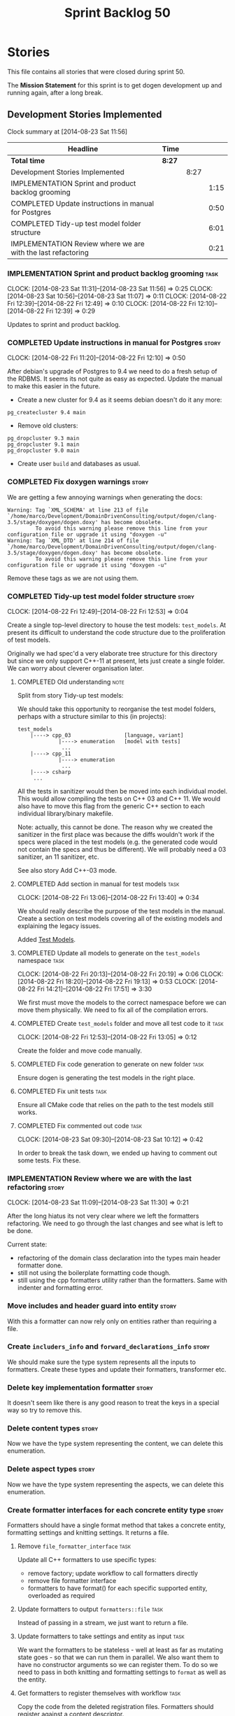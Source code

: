 #+title: Sprint Backlog 50
#+options: date:nil toc:nil author:nil num:nil
#+todo: ANALYSIS IMPLEMENTATION TESTING | COMPLETED CANCELLED
#+tags: story(s) epic(e) task(t) note(n) spike(p)

* Stories

This file contains all stories that were closed during sprint 50.

The *Mission Statement* for this sprint is to get dogen development up
and running again, after a long break.

** Development Stories Implemented

#+begin: clocktable :maxlevel 3 :scope subtree
Clock summary at [2014-08-23 Sat 11:56]

| Headline                                                     | Time   |      |      |
|--------------------------------------------------------------+--------+------+------|
| *Total time*                                                 | *8:27* |      |      |
|--------------------------------------------------------------+--------+------+------|
| Development Stories Implemented                              |        | 8:27 |      |
| IMPLEMENTATION Sprint and product backlog grooming           |        |      | 1:15 |
| COMPLETED Update instructions in manual for Postgres         |        |      | 0:50 |
| COMPLETED Tidy-up test model folder structure                |        |      | 6:01 |
| IMPLEMENTATION Review where we are with the last refactoring |        |      | 0:21 |
#+end:

*** IMPLEMENTATION Sprint and product backlog grooming                 :task:
    CLOCK: [2014-08-23 Sat 11:31]--[2014-08-23 Sat 11:56] =>  0:25
    CLOCK: [2014-08-23 Sat 10:56]--[2014-08-23 Sat 11:07] =>  0:11
    CLOCK: [2014-08-22 Fri 12:39]--[2014-08-22 Fri 12:49] =>  0:10
    CLOCK: [2014-08-22 Fri 12:10]--[2014-08-22 Fri 12:39] =>  0:29

Updates to sprint and product backlog.

*** COMPLETED Update instructions in manual for Postgres              :story:
    CLOSED: [2014-08-22 Fri 12:39]
    CLOCK: [2014-08-22 Fri 11:20]--[2014-08-22 Fri 12:10] =>  0:50

After debian's upgrade of Postgres to 9.4 we need to do a fresh setup
of the RDBMS. It seems its not quite as easy as expected. Update the
manual to make this easier in the future.

- Create a new cluster for 9.4 as it seems debian doesn't do it any
  more:

: pg_createcluster 9.4 main

- Remove old clusters:

: pg_dropcluster 9.3 main
: pg_dropcluster 9.1 main
: pg_dropcluster 9.0 main

- Create user =build= and databases as usual.

*** COMPLETED Fix doxygen warnings                                    :story:
    CLOSED: [2014-08-22 Fri 13:02]

We are getting a few annoying warnings when generating the docs:

: Warning: Tag `XML_SCHEMA' at line 213 of file `/home/marco/Development/DomainDrivenConsulting/output/dogen/clang-3.5/stage/doxygen/dogen.doxy' has become obsolete.
:          To avoid this warning please remove this line from your configuration file or upgrade it using "doxygen -u"
: Warning: Tag `XML_DTD' at line 214 of file `/home/marco/Development/DomainDrivenConsulting/output/dogen/clang-3.5/stage/doxygen/dogen.doxy' has become obsolete.
:          To avoid this warning please remove this line from your configuration file or upgrade it using "doxygen -u"

Remove these tags as we are not using them.

*** COMPLETED Tidy-up test model folder structure                     :story:
    CLOSED: [2014-08-23 Sat 10:12]
    CLOCK: [2014-08-22 Fri 12:49]--[2014-08-22 Fri 12:53] =>  0:04

Create a single top-level directory to house the test models:
=test_models=. At present its difficult to understand the code
structure due to the proliferation of test models.

Originally we had spec'd a very elaborate tree structure for this
directory but since we only support C++-11 at present, lets just
create a single folder. We can worry about cleverer organisation
later.

**** COMPLETED Old understanding                                       :note:
     CLOSED: [2014-08-22 Fri 12:53]

Split from story Tidy-up test models:

We should take this opportunity to reorganise the test model folders,
perhaps with a structure similar to this (in projects):

: test_models
:     |----> cpp_03                 [language, variant]
:              |----> enumeration   [model with tests]
:               ...
:     |----> cpp_11
:              |----> enumeration
:               ...
:     |----> csharp
:      ...

All the tests in sanitizer would then be moved into each individual
model. This would allow compiling the tests on C++ 03 and C++ 11. We
would also have to move this flag from the generic C++ section to each
individual library/binary makefile.

Note: actually, this cannot be done. The reason why we created the
sanitizer in the first place was because the diffs wouldn't work if
the specs were placed in the test models (e.g. the generated code
would not contain the specs and thus be different). We will probably
need a 03 sanitizer, an 11 sanitizer, etc.

See also story Add C++-03 mode.

**** COMPLETED Add section in manual for test models                   :task:
     CLOSED: [2014-08-22 Fri 13:40]
     CLOCK: [2014-08-22 Fri 13:06]--[2014-08-22 Fri 13:40] =>  0:34

We should really describe the purpose of the test models in the
manual. Create a section on test models covering all of the existing
models and explaining the legacy issues.

Added [[https://github.com/DomainDrivenConsulting/dogen/blob/master/doc/manual/manual.org#test-models][Test Models]].

**** COMPLETED Update all models to generate on the =test_models= namespace :task:
     CLOSED: [2014-08-22 Fri 20:19]
     CLOCK: [2014-08-22 Fri 20:13]--[2014-08-22 Fri 20:19] =>  0:06
     CLOCK: [2014-08-22 Fri 18:20]--[2014-08-22 Fri 19:13] =>  0:53
     CLOCK: [2014-08-22 Fri 14:21]--[2014-08-22 Fri 17:51] =>  3:30

We first must move the models to the correct namespace before we can
move them physically. We need to fix all of the compilation errors.

**** COMPLETED Create =test_models= folder and move all test code to it :task:
     CLOSED: [2014-08-22 Fri 20:19]
     CLOCK: [2014-08-22 Fri 12:53]--[2014-08-22 Fri 13:05] =>  0:12

Create the folder and move code manually.

**** COMPLETED Fix code generation to generate on new folder           :task:
     CLOSED: [2014-08-22 Fri 20:19]

Ensure dogen is generating the test models in the right place.

**** COMPLETED Fix unit tests                                          :task:
     CLOSED: [2014-08-22 Fri 20:19]

Ensure all CMake code that relies on the path to the test models still
works.

**** COMPLETED Fix commented out code                                  :task:
     CLOSED: [2014-08-23 Sat 10:12]
     CLOCK: [2014-08-23 Sat 09:30]--[2014-08-23 Sat 10:12] =>  0:42

In order to break the task down, we ended up having to comment out
some tests. Fix these.

*** IMPLEMENTATION Review where we are with the last refactoring      :story:
    CLOCK: [2014-08-23 Sat 11:09]--[2014-08-23 Sat 11:30] =>  0:21

After the long hiatus its not very clear where we left the
formatters refactoring. We need to go through the last changes and see
what is left to be done.

Current state:

- refactoring of the domain class declaration into the types main
  header formatter done.
- still not using the boilerplate formatting code though.
- still using the cpp formatters utility rather than the
  formatters. Same with indenter and formatting error.

*** Move includes and header guard into entity                        :story:

With this a formatter can now rely only on entities rather than
requiring a file.

*** Create =includers_info= and =forward_declarations_info=           :story:

We should make sure the type system represents all the inputs to
formatters. Create these types and update their formatters,
transformer etc.

*** Delete key implementation formatter                               :story:

It doesn't seem like there is any good reason to treat the keys in a
special way so try to remove this.

*** Delete content types                                              :story:

Now we have the type system representing the content, we can delete
this enumeration.

*** Delete aspect types                                               :story:

Now we have the type system representing the aspects, we can delete
this enumeration.

*** Create formatter interfaces for each concrete entity type         :story:

Formatters should have a single format method that takes a concrete
entity, formatting settings and knitting settings. It returns a file.

**** Remove =file_formatter_interface=                                 :task:

Update all C++ formatters to use specific types:

- remove factory; update workflow to call formatters directly
- remove file formatter interface
- formatters to have format() for each specific supported entity,
  overloaded as required

**** Update formatters to output =formatters::file=                    :task:

Instead of passing in a stream, we just want to return a file.

**** Update formatters to take settings and entity as input            :task:

We want the formatters to be stateless - well at least as far as
mutating state goes - so that we can run them in parallel. We also
want them to have no constructor arguments so we can register them. To
do so we need to pass in both knitting and formatting settings to
=format= as well as the entity.

**** Get formatters to register themselves with workflow               :task:

Copy the code from the deleted registration files. Formatters should
register against a content descriptor.

*** Rename the include tags and add them to CPP model                 :story:

Update all the JSON files with names in the form
=cpp.include.types.header_file=. Add properties in =cpp= to capture
these.

While we're at it, add support for =family= too.

*** Delete tag related infrastructure from =sml=                      :story:

With the exception of tag writer, we don't really need any tagging in
SML. That means:

- no meta data tagger
- no writer
- no meta data error
- no meta data sub-workflow

*** Make use of boilerplate                                           :task:

Remove all of the manual boilerplate and make use of the new
class. This will involve bring across some meta-data into C++ model.

*** Add include files at the formatter level                          :story:

We need to remove all the include files from =includer= which are
related to formatter specific code. We need to inject these
dependencies inside of the formatters.

- implement includer in terms of json files
- get includer to work off of object relationships
- remove relationships from transformer
- remove helper models boost and std

*** Refactor types header formatter                                   :story:

Make the main types header formatters look like the =om= types formatter.

**** Tidy-up =types_main_header_file_formatter=                        :task:

Clean up internal functions in file and add documentation.

**** Copy across documentation from =om=                               :task:

We did a lot of doxygen comments that are readily applicable, copy
them across.

**** Make use of indenting stream                                      :task:

Remove uses of old indenter.

**** Copy across =om= types formatter tests                            :task:

Not sure how applicable this would be, but we may be able to scavenge
some tests.

*** Add warning =-Wunused-private-field=                              :story:

Seems like this warning is not part of =-Wall

*** Use formatting settings in formatters model                       :story:

We need to replace the references to the c++ settings directly with
formatter settings.

*** Move all the configuration options into tags                      :story:

Parameters as per analysis story.

**** Create a tags class in =config=                                   :task:

We need to declare all the tags we're exporting.

**** Create a =property_tree_parser= that outputs settings             :task:

The parser should take the existing settings as an input and return
an overridden version of them.

**** Plug the parser into the SML sub-workflow                         :task:

When we do this we need to make sure everyone is using the same
settings; there are many places where the settings have been passed in
by reference. Also, we need to make sure the target model is the first
one to be processed.

**** Update all models and tests to use the new tags                   :task:

Once the config options are in we need to start making use of them to
ensure they work exactly as before.

**** Remove all C++ command line settings                              :task:

Once the overrides have been proven to work, we need to remove the
command line options and make sure nothing breaks.

** Deprecated Development Stories
